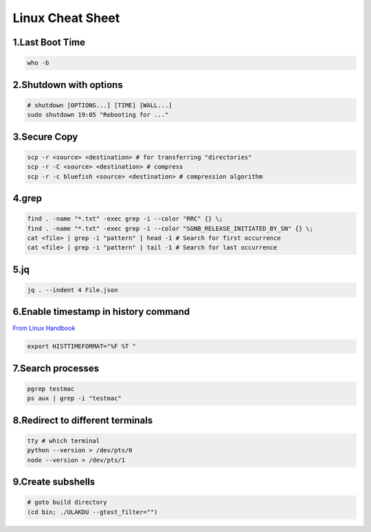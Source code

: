 Linux Cheat Sheet
=================

.. _linux:

1.Last Boot Time
-----------------
.. code-block:: sh

   who -b

2.Shutdown with options
------------------------
.. code-block:: sh

   # shutdown [OPTIONS...] [TIME] [WALL...]
   sudo shutdown 19:05 "Rebooting for ..."

3.Secure Copy
--------------
.. code-block:: sh

   scp -r <source> <destination> # for transferring "directories"
   scp -r -C <source> <destination> # compress
   scp -r -c bluefish <source> <destination> # compression algorithm

4.grep
-------
.. code-block:: sh

   find . -name "*.txt" -exec grep -i --color "RRC" {} \;
   find . -name "*.txt" -exec grep -i --color "SGNB_RELEASE_INITIATED_BY_SN" {} \;
   cat <file> | grep -i "pattern" | head -1 # Search for first occurrence
   cat <file> | grep -i "pattern" | tail -1 # Search for last occurrence

5.jq
----
.. code-block:: sh

   jq . --indent 4 File.json

6.Enable timestamp in history command
--------------------------------------
`From Linux Handbook <https://linuxhandbook.com/history-command-timestamp/?ref=lhb-linux-digest-newsletter>`_

.. code-block:: sh

   export HISTTIMEFORMAT="%F %T "

7.Search processes
-------------------
.. code-block:: sh

   pgrep testmac
   ps aux | grep -i "testmac"

8.Redirect to different terminals
----------------------------------
.. code-block:: sh

   tty # which terminal
   python --version > /dev/pts/0
   node --version > /dev/pts/1

9.Create subshells
-------------------
.. code-block:: sh

   # goto build directory
   (cd bin; ./ULAKDU --gtest_filter="")

.. autosummary::
   :toctree: generated